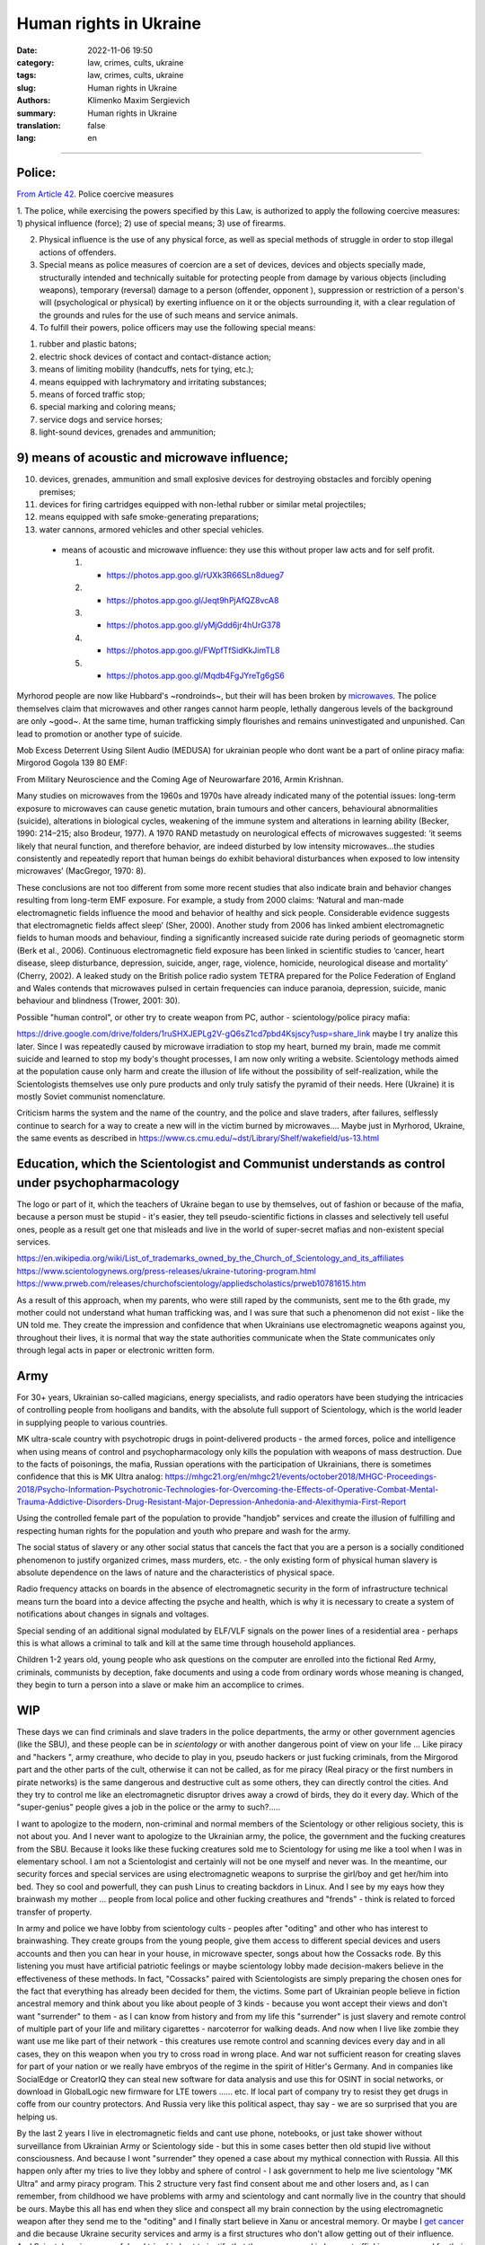 Human rights in Ukraine
#######################

:date: 2022-11-06 19:50
:category: law, crimes, cults, ukraine
:tags: law, crimes, cults, ukraine
:slug: Human rights in Ukraine
:authors: Klimenko Maxim Sergievich
:summary: Human rights in Ukraine
:translation: false
:lang: en

#######################

Police:
+++++++

`From Article 42`_. Police coercive measures

.. _`From Article 42`: https://zakon.rada.gov.ua/laws/show/580-19#Text

1. The police, while exercising the powers specified by this Law, is authorized to apply the following coercive measures:
1) physical influence (force);
2) use of special means;
3) use of firearms.

2. Physical influence is the use of any physical force, as well as special methods of struggle in order to stop illegal actions of offenders.

3. Special means as police measures of coercion are a set of devices, devices and objects specially made, structurally intended and technically suitable for protecting people from damage by various objects (including weapons), temporary (reversal) damage to a person (offender, opponent ), suppression or restriction of a person's will (psychological or physical) by exerting influence on it or the objects surrounding it, with a clear regulation of the grounds and rules for the use of such means and service animals.

4. To fulfill their powers, police officers may use the following special means:

1) rubber and plastic batons;
2) electric shock devices of contact and contact-distance action;
3) means of limiting mobility (handcuffs, nets for tying, etc.);
4) means equipped with lachrymatory and irritating substances;
5) means of forced traffic stop;
6) special marking and coloring means;
7) service dogs and service horses;
8) light-sound devices, grenades and ammunition;

9) means of acoustic and microwave influence;
+++++++++++++++++++++++++++++++++++++++++++++

10) devices, grenades, ammunition and small explosive devices for destroying obstacles and forcibly opening premises;
11) devices for firing cartridges equipped with non-lethal rubber or similar metal projectiles;
12) means equipped with safe smoke-generating preparations;
13) water cannons, armored vehicles and other special vehicles.

 - means of acoustic and microwave influence: they use this without proper law acts and for self profit.

   1. - https://photos.app.goo.gl/rUXk3R66SLn8dueg7
   2. - https://photos.app.goo.gl/Jeqt9hPjAfQZ8vcA8
   3. - https://photos.app.goo.gl/yMjGdd6jr4hUrG378
   4. - https://photos.app.goo.gl/FWpfTfSidKkJimTL8
   5. - https://photos.app.goo.gl/Mqdb4FgJYreTg6gS6

Myrhorod people are now like Hubbard's ~rondroinds~, but their will has been broken by `microwaves <{filename}/category/Health_Effects_in_RF_Electromagnetic_fields.rst>`_. The police themselves claim that microwaves and other ranges cannot harm people, lethally dangerous levels of the background are only ~good~. At the same time, human trafficking simply flourishes and remains uninvestigated and unpunished. Can lead to promotion or another type of suicide.

Mob Excess Deterrent Using Silent Audio (MEDUSA) for ukrainian people who dont want be a part of online piracy mafia:
Mirgorod Gogola 139 80 EMF:

.. image:: images/IMG_20211211_170729.jpg
	   :align: left

From Military Neuroscience and the Coming Age of Neurowarfare 2016, Armin Krishnan.

Many studies on microwaves from the 1960s and 1970s have already indicated many of the potential issues: long-term exposure to microwaves can cause genetic mutation, brain tumours and other cancers, behavioural abnormalities (suicide), alterations in biological cycles, weakening of the immune system and alterations in learning ability (Becker, 1990: 214–215; also Brodeur, 1977). A 1970 RAND metastudy on neurological effects of microwaves suggested: ‘it seems likely that neural function, and therefore behavior, are indeed disturbed by low intensity microwaves…the studies consistently and repeatedly report that human beings do exhibit behavioral disturbances when exposed to low intensity microwaves’ (MacGregor, 1970: 8).
         
These conclusions are not too different from some more recent studies that also indicate brain and behavior changes resulting from long-term EMF exposure. For example, a study from 2000 claims: ‘Natural and man-made electromagnetic fields influence the mood and behavior of healthy and sick people. Considerable evidence suggests that electromagnetic fields affect sleep’ (Sher, 2000). Another study from 2006 has linked ambient electromagnetic fields to human moods and behaviour, finding a significantly increased suicide rate during periods of geomagnetic storm (Berk et al., 2006). Continuous electromagnetic field exposure has been linked in scientific studies to ‘cancer, heart disease, sleep disturbance, depression, suicide, anger, rage, violence, homicide, neurological disease and mortality’ (Cherry, 2002). A leaked study on the British police radio system TETRA prepared for the Police Federation of England and Wales contends that microwaves pulsed in certain frequencies can induce paranoia, depression, suicide, manic behaviour and blindness (Trower, 2001: 30).

Possible "human control", or other try to create weapon from PC, author - scientology/police piracy mafia:

.. image:: images/img-2023-04-23-014631.png
	   :align: left

https://drive.google.com/drive/folders/1ruSHXJEPLg2V-gQ6sZ1cd7pbd4Ksjscy?usp=share_link maybe I try analize this later. Since I was repeatedly caused by microwave irradiation to stop my heart, burned my brain, made me commit suicide and learned to stop my body's thought processes, I am now only writing a website. Scientology methods aimed at the population cause only harm and create the illusion of life without the possibility of self-realization, while the Scientologists themselves use only pure products and only truly satisfy the pyramid of their needs. Here (Ukraine) it is mostly Soviet communist nomenclature.

Criticism harms the system and the name of the country, and the police and slave traders, after failures, selflessly continue to search for a way to create a new will in the victim burned by microwaves.... Maybe just in Myrhorod, Ukraine, the same events as described in https://www.cs.cmu.edu/~dst/Library/Shelf/wakefield/us-13.html

Education, which the Scientologist and Communist understands as control under psychopharmacology
++++++++++++++++++++++++++++++++++++++++++++++++++++++++++++++++++++++++++++++++++++++++++++++++

The logo or part of it, which the teachers of Ukraine began to use by themselves, out of fashion or because of the mafia, because a person must be stupid - it's easier, they tell pseudo-scientific fictions in classes and selectively tell useful ones, people as a result get one that misleads and live in the world of super-secret mafias and non-existent special services.

https://en.wikipedia.org/wiki/List_of_trademarks_owned_by_the_Church_of_Scientology_and_its_affiliates
https://www.scientologynews.org/press-releases/ukraine-tutoring-program.html
https://www.prweb.com/releases/churchofscientology/appliedscholastics/prweb10781615.htm

As a result of this approach, when my parents, who were still raped by the communists, sent me to the 6th grade, my mother could not understand what human trafficking was, and I was sure that such a phenomenon did not exist - like the UN told me.
They create the impression and confidence that when Ukrainians use electromagnetic weapons against you, throughout their lives, it is normal that way the state authorities communicate when the State communicates only through legal acts in paper or electronic written form.

Army
++++

For 30+ years, Ukrainian so-called magicians, energy specialists, and radio operators have been studying the intricacies of controlling people from hooligans and bandits, with the absolute full support of Scientology, which is the world leader in supplying people to various countries.

MK ultra-scale country with psychotropic drugs in point-delivered products - the armed forces, police and intelligence when using means of control and psychopharmacology only kills the population with weapons of mass destruction. Due to the facts of poisonings, the mafia, Russian operations with the participation of Ukrainians, there is sometimes confidence that this is MK Ultra analog: https://mhgc21.org/en/mhgc21/events/october2018/MHGC-Proceedings-2018/Psycho-Information-Psychotronic-Technologies-for-Overcoming-the-Effects-of-Operative-Combat-Mental-Trauma-Addictive-Disorders-Drug-Resistant-Major-Depression-Anhedonia-and-Alexithymia-First-Report

Using the controlled female part of the population to provide "handjob" services and create the illusion of fulfilling and respecting human rights for the population and youth who prepare and wash for the army.

The social status of slavery or any other social status that cancels the fact that you are a person is a socially conditioned phenomenon to justify organized crimes, mass murders, etc. - the only existing form of physical human slavery is absolute dependence on the laws of nature and the characteristics of physical space.

Radio frequency attacks on boards in the absence of electromagnetic security in the form of infrastructure technical means turn the board into a device affecting the psyche and health, which is why it is necessary to create a system of notifications about changes in signals and voltages.

Special sending of an additional signal modulated by ELF/VLF signals on the power lines of a residential area - perhaps this is what allows a criminal to talk and kill at the same time through household appliances.

Children 1-2 years old, young people who ask questions on the computer are enrolled into the fictional Red Army, criminals, communists by deception, fake documents and using a code from ordinary words whose meaning is changed, they begin to turn a person into a slave or make him an accomplice to crimes.

WIP
+++

These days we can find criminals and slave traders in the police departments, the army or other government agencies (like the SBU), and these people can be in *scientology* or with another dangerous point of view on your life ... Like piracy and "hackers ", army creathure, who decide to play in you, pseudo hackers or just fucking criminals, from the Mirgorod part and the other parts of the cult, otherwise it can not be called, as for me piracy (Real piracy or the first numbers in pirate networks) is the same dangerous and destructive cult as some others, they can directly control the cities. And they try to control me like an electromagnetic disruptor drives away a crowd of birds, they do it every day. Which of the "super-genius" people gives a job in the police or the army to such?.....

I want to apologize to the modern, non-criminal and normal members of the Scientology or other religious society, this is not about you. And I never want to apologize to the Ukrainian army, the police, the government and the fucking creatures from the SBU. Because it looks like these fucking creatures sold me to Scientology for using me like a tool when I was in elementary school. I am not a Scientologist and certainly will not be one myself and never was. In the meantime, our security forces and special services are using electromagnetic weapons to surprise the girl/boy and get her/him into bed. They so cool and powerfull, they can push Linus to creating backdors in Linux. And I see by my eays how they brainwash my mother ... people from local police and other fucking creathures and "frends" - think is related to forced transfer of property.

In army and police we have lobby from scientology cults - peoples after "oditing" and other who has interest to brainwashing. They create groups from the young people, give them access to different special devices and users accounts and then you can hear in your house, in microwave specter, songs about how the Cossacks rode. By this listening you must have artificial patriotic feelings or maybe scientology lobby made decision-makers believe in the effectiveness of these methods. In fact, "Cossacks" paired with Scientologists are simply preparing the chosen ones for the fact that everything has already been decided for them, the victims. Some part of Ukrainian people believe in fiction ancestral memory and think about you like about people of 3 kinds - because you wont accept their views and don't want "surrender" to them - as I can know from history and from my life this "surrender" is just slavery and remote control of multiple part of your life and military cigarettes - narcoterror for walking deads. And now when I live like zombie they want use me like part of their network - this creatures use remote control and scanning devices every day and in all cases, they on this weapon when you try to cross road in wrong place. And war not sufficient reason for creating slaves for part of your nation or we really have embryos of the regime in the spirit of Hitler's Germany. And in companies like SocialEdge or CreatorIQ they can steal new software for data analysis and use this for OSINT in social networks, or download in GlobalLogic new firmware for LTE towers ...... etc. If local part of company try to resist they get drugs in coffe from our country protectors. And Russia very like this political aspect, thay say - we are so surprised that you are helping us.

By the last 2 years I live in electromagnetic fields and cant use phone, notebooks, or just take shower without surveillance from Ukrainian Army or Scientology side - but this in some cases better then old stupid live without consciousness. And because I wont "surrender" they opened a case about my mythical connection with Russia. All this happen only after my tries to live they lobby and sphere of control - I ask government to help me live scientology "MK Ultra" and army piracy program. This 2 structure very fast find consent about me and other losers and, as I can remember, from childhood we have problems with army and scientology and cant normally live in the country that should be ours. Maybe this all has end when they slice and conspect all my brain connection by the using electromagnetic weapon after they send me to the "oditing" and I finally start believe in Xanu or ancestral memory. Or maybe I `get cancer`_ and die because Ukraine security services and army is a first structures who don't allow getting out of their influence. And Scientology is very useful and tries his best to justify that they are engaged in human trafficking as a reward for their "help". And now ukraine piracy groups every day try to find new way of attack on human from civil devices and me like slave for this must start buying again cigarettes with drugs because, this `words from`_  `attackers`_, with them I get better filings in my everyday life. After all of this I say to all fucking Ukraine - fuck of from me. None of those who were tortured by these animals will ever be able to be a patriot. But now they will treat everyone who opposes the decisions of the new government or has different views - because back in 2018, `European law enforcement agencies accused the Ukrainian special services of illegal torture, persecution and other violations of human rights`_.

.. image:: images/scientologyaccess.png
           :align: left


From Ukrainian WIKI::

  Violation of human rights by the SBU

  From the appeals received by human rights organizations and
  Human Rights Commissioners, it emerged that SBU employees
  (as well as prosecutor's offices, internal affairs bodies,
  and in 2016 the National Police) often detained people
  without a warrant from an investigating judge. In particular,
  the persons mentioned in the appeals and who were detained
  without the decision of the investigating judge, were
  suspected of crimes committed by them, as it was supposed,
  several months and even several years before their detention.

  In addition, it was emphasized the systematic and massive
  violation of the right to legal aid by SBU employees. According
  to the Criminal Procedure Code, the official who made the arrest
  must immediately notify the body (institution) authorized by
  law to provide free legal aid. In case of notification, it is
  postponed. If a lawyer from outside the Legal Aid Center is
  invited to provide assistance, he or she is usually not
  allowed to visit the detainee.

  The SBU often re-arrests persons released by the courts.
  According to the Criminal Procedure Code, re-arrest is
  possible only if the release was made by the decision of
  the investigating judge. However, the SBU also arrests
  those released by the appeal courts, although the decisions
  of the appeal courts are not subject to appeal, according
  to the law. Repeated arrests violate Article 5 of the
  European Convention and are therefore inadmissible.

  Detentions carried out by the SBU in exchange for prisoners
  of war and civilian hostages held by the self-proclaimed DPR
  and LPR should be considered completely illegal. The SBU
  searches for people accused of crimes related to separatism,
  treason, terrorism and others, and who are under the
  jurisdiction of the SBU, detains them and offers to exchange
  them for prisoners in the LPR and DPR instead of criminal
  prosecution and longer sentences. The detainees agree to the
  exchange because they have no choice. As a result, an agreement
  is made with the investigation, the criminal proceedings are closed,
  releasing the people from custody, but the SBU employees are
  already waiting for them and, after putting them in a car,
  they take them to an unknown place, where they are kept without
  communication with the outside world until the exchange is
  carried out. Sometimes such an exchange is offered to detainees
  already after the investigation is completed during the trial.
  In such cases, the judge renders a decision without completing
  the court process - as a rule, the person is released in the
  courtroom after a delay of several years, and the SBU employees
  similarly take him to an unknown place,
  where he is held incommunicado.




.. _`words from`: https://www.icrc.org/en/doc/assets/files/other/irrc-867-reyes.pdf

.. _`attackers`: https://en.wikipedia.org/wiki/Music_in_psychological_operations

.. _`get cancer`: https://www.ewg.org/news-insights/news-release/2021/07/study-wireless-radiation-exposure-children-should-be-hundreds

.. _`European law enforcement agencies accused the Ukrainian special services of illegal torture, persecution and other violations of human rights`: https://uk.wikipedia.org/wiki/%D0%9F%D1%80%D0%B0%D0%B2%D0%B0_%D0%BB%D1%8E%D0%B4%D0%B8%D0%BD%D0%B8_%D0%B2_%D0%A3%D0%BA%D1%80%D0%B0%D1%97%D0%BD%D1%96_(%D0%B4%D0%BE%D0%BF%D0%BE%D0%B2%D1%96%D0%B4%D1%8C)#2014-2018_%D1%80%D0%BE%D0%BA%D0%B8

https://en.wikipedia.org/wiki/Torture_in_Ukraine

https://en.wikipedia.org/wiki/Cruel,_inhuman_or_degrading_treatment

https://en.wikipedia.org/wiki/International_Covenant_on_Civil_and_Political_Rights

https://en.wikipedia.org/wiki/Universal_Declaration_of_Human_Rights

https://en.wikipedia.org/wiki/United_Nations_Convention_Against_Torture

https://uk.wikipedia.org/wiki/%D0%9F%D1%80%D0%B0%D0%B2%D0%B0_%D0%BB%D1%8E%D0%B4%D0%B8%D0%BD%D0%B8_%D0%B2_%D0%A3%D0%BA%D1%80%D0%B0%D1%97%D0%BD%D1%96_(%D0%B4%D0%BE%D0%BF%D0%BE%D0%B2%D1%96%D0%B4%D1%8C)#2014-2018_%D1%80%D0%BE%D0%BA%D0%B8

https://legalaid.gov.ua/novyny/torgivlya-lyudmy-suchasne-rabstvo/

https://zakon.rada.gov.ua/laws/show/3322-12#Text
